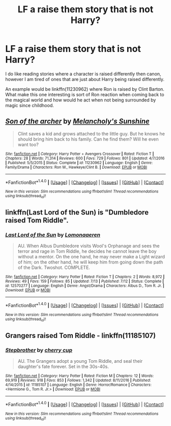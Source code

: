 #+TITLE: LF a raise them story that is not Harry?

* LF a raise them story that is not Harry?
:PROPERTIES:
:Author: blackTHUNDERpig
:Score: 5
:DateUnix: 1509369909.0
:DateShort: 2017-Oct-30
:FlairText: Request
:END:
I do like reading stories where a character is raised differently then canon, however I am tired of ones that are just about Harry being raised differently.

An example would be linkffn(11230962) where Ron is raised by Clint Barton. What make this one interesting is sort of Ron reaction when coming back to the magical world and how would he act when not being surrounded by magic since childhood.


** [[http://www.fanfiction.net/s/11230962/1/][*/Son of the archer/*]] by [[https://www.fanfiction.net/u/2883613/Melancholy-s-Sunshine][/Melancholy's Sunshine/]]

#+begin_quote
  Clint saves a kid and grows attached to the little guy. But he knows he should bring him back to his family. Can he find them? Will he even want too?
#+end_quote

^{/Site/: [[http://www.fanfiction.net/][fanfiction.net]] *|* /Category/: Harry Potter + Avengers Crossover *|* /Rated/: Fiction T *|* /Chapters/: 28 *|* /Words/: 71,314 *|* /Reviews/: 600 *|* /Favs/: 729 *|* /Follows/: 801 *|* /Updated/: 4/7/2016 *|* /Published/: 5/5/2015 *|* /Status/: Complete *|* /id/: 11230962 *|* /Language/: English *|* /Genre/: Family/Drama *|* /Characters/: Ron W., Hawkeye/Clint B. *|* /Download/: [[http://www.ff2ebook.com/old/ffn-bot/index.php?id=11230962&source=ff&filetype=epub][EPUB]] or [[http://www.ff2ebook.com/old/ffn-bot/index.php?id=11230962&source=ff&filetype=mobi][MOBI]]}

--------------

*FanfictionBot*^{1.4.0} *|* [[[https://github.com/tusing/reddit-ffn-bot/wiki/Usage][Usage]]] | [[[https://github.com/tusing/reddit-ffn-bot/wiki/Changelog][Changelog]]] | [[[https://github.com/tusing/reddit-ffn-bot/issues/][Issues]]] | [[[https://github.com/tusing/reddit-ffn-bot/][GitHub]]] | [[[https://www.reddit.com/message/compose?to=tusing][Contact]]]

^{/New in this version: Slim recommendations using/ ffnbot!slim! /Thread recommendations using/ linksub(thread_id)!}
:PROPERTIES:
:Author: FanfictionBot
:Score: 1
:DateUnix: 1509369938.0
:DateShort: 2017-Oct-30
:END:


** linkffn(Last Lord of the Sun) is "Dumbledore raised Tom Riddle".
:PROPERTIES:
:Author: Achille-Talon
:Score: 1
:DateUnix: 1509370920.0
:DateShort: 2017-Oct-30
:END:

*** [[http://www.fanfiction.net/s/12570277/1/][*/Last Lord of the Sun/*]] by [[https://www.fanfiction.net/u/1265079/Lomonaaeren][/Lomonaaeren/]]

#+begin_quote
  AU. When Albus Dumbledore visits Wool's Orphanage and sees the terror and rage in Tom Riddle, he decides he cannot leave the boy without a mentor. On the one hand, he may never make a Light wizard of him; on the other hand, he will keep him from going down the path of the Dark. Twoshot. COMPLETE.
#+end_quote

^{/Site/: [[http://www.fanfiction.net/][fanfiction.net]] *|* /Category/: Harry Potter *|* /Rated/: Fiction T *|* /Chapters/: 2 *|* /Words/: 8,972 *|* /Reviews/: 49 *|* /Favs/: 159 *|* /Follows/: 85 *|* /Updated/: 7/13 *|* /Published/: 7/12 *|* /Status/: Complete *|* /id/: 12570277 *|* /Language/: English *|* /Genre/: Angst/Drama *|* /Characters/: Albus D., Tom R. Jr. *|* /Download/: [[http://www.ff2ebook.com/old/ffn-bot/index.php?id=12570277&source=ff&filetype=epub][EPUB]] or [[http://www.ff2ebook.com/old/ffn-bot/index.php?id=12570277&source=ff&filetype=mobi][MOBI]]}

--------------

*FanfictionBot*^{1.4.0} *|* [[[https://github.com/tusing/reddit-ffn-bot/wiki/Usage][Usage]]] | [[[https://github.com/tusing/reddit-ffn-bot/wiki/Changelog][Changelog]]] | [[[https://github.com/tusing/reddit-ffn-bot/issues/][Issues]]] | [[[https://github.com/tusing/reddit-ffn-bot/][GitHub]]] | [[[https://www.reddit.com/message/compose?to=tusing][Contact]]]

^{/New in this version: Slim recommendations using/ ffnbot!slim! /Thread recommendations using/ linksub(thread_id)!}
:PROPERTIES:
:Author: FanfictionBot
:Score: 1
:DateUnix: 1509370938.0
:DateShort: 2017-Oct-30
:END:


** Grangers raised Tom Riddle - linkffn(11185107)
:PROPERTIES:
:Author: PsychoGeek
:Score: 1
:DateUnix: 1509372541.0
:DateShort: 2017-Oct-30
:END:

*** [[http://www.fanfiction.net/s/11185107/1/][*/Stepbrother/*]] by [[https://www.fanfiction.net/u/5018625/cherry-cup][/cherry cup/]]

#+begin_quote
  AU. The Grangers adopt a young Tom Riddle, and seal their daughter's fate forever. Set in the 30s-40s.
#+end_quote

^{/Site/: [[http://www.fanfiction.net/][fanfiction.net]] *|* /Category/: Harry Potter *|* /Rated/: Fiction M *|* /Chapters/: 12 *|* /Words/: 69,919 *|* /Reviews/: 918 *|* /Favs/: 853 *|* /Follows/: 1,342 *|* /Updated/: 8/11/2016 *|* /Published/: 4/14/2015 *|* /id/: 11185107 *|* /Language/: English *|* /Genre/: Horror/Romance *|* /Characters/: <Hermione G., Tom R. Jr.> *|* /Download/: [[http://www.ff2ebook.com/old/ffn-bot/index.php?id=11185107&source=ff&filetype=epub][EPUB]] or [[http://www.ff2ebook.com/old/ffn-bot/index.php?id=11185107&source=ff&filetype=mobi][MOBI]]}

--------------

*FanfictionBot*^{1.4.0} *|* [[[https://github.com/tusing/reddit-ffn-bot/wiki/Usage][Usage]]] | [[[https://github.com/tusing/reddit-ffn-bot/wiki/Changelog][Changelog]]] | [[[https://github.com/tusing/reddit-ffn-bot/issues/][Issues]]] | [[[https://github.com/tusing/reddit-ffn-bot/][GitHub]]] | [[[https://www.reddit.com/message/compose?to=tusing][Contact]]]

^{/New in this version: Slim recommendations using/ ffnbot!slim! /Thread recommendations using/ linksub(thread_id)!}
:PROPERTIES:
:Author: FanfictionBot
:Score: 1
:DateUnix: 1509372555.0
:DateShort: 2017-Oct-30
:END:
